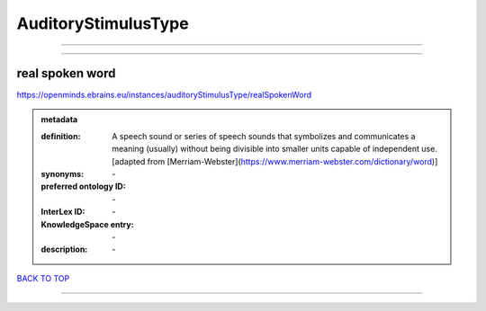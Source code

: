####################
AuditoryStimulusType
####################

------------

------------

real spoken word
----------------

https://openminds.ebrains.eu/instances/auditoryStimulusType/realSpokenWord

.. admonition:: metadata

   :definition: A speech sound or series of speech sounds that symbolizes and communicates a meaning (usually) without being divisible into smaller units capable of independent use. [adapted from [Merriam-Webster](https://www.merriam-webster.com/dictionary/word)]
   :synonyms: \-
   :preferred ontology ID: \-
   :InterLex ID: \-
   :KnowledgeSpace entry: \-
   :description: \-

`BACK TO TOP <AuditoryStimulusType_>`_

------------

